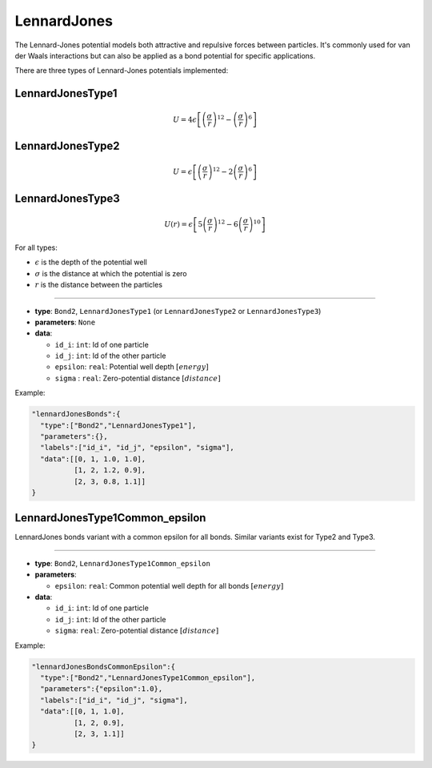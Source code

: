 LennardJones
------------

The Lennard-Jones potential models both attractive and repulsive forces between particles. It's commonly used for van der Waals interactions but can also be applied as a bond potential for specific applications.

There are three types of Lennard-Jones potentials implemented:

LennardJonesType1
~~~~~~~~~~~~~~~~~

.. math::

    U = 4\epsilon \left[ \left(\frac{\sigma}{r}\right)^{12} - \left(\frac{\sigma}{r}\right)^6 \right]

LennardJonesType2
~~~~~~~~~~~~~~~~~

.. math::

    U = \epsilon \left[ \left(\frac{\sigma}{r}\right)^{12} - 2\left(\frac{\sigma}{r}\right)^6 \right]

LennardJonesType3
~~~~~~~~~~~~~~~~~

.. math::

   U(r) = \epsilon \left[ 5\left(\frac{\sigma}{r}\right)^{12} - 6\left(\frac{\sigma}{r}\right)^{10} \right]

For all types:

* :math:`\epsilon` is the depth of the potential well
* :math:`\sigma` is the distance at which the potential is zero
* :math:`r` is the distance between the particles

----

* **type**: ``Bond2``, ``LennardJonesType1`` (or ``LennardJonesType2`` or ``LennardJonesType3``)
* **parameters**: ``None``
* **data**:

  * ``id_i``: ``int``: Id of one particle
  * ``id_j``: ``int``: Id of the other particle
  * ``epsilon``: ``real``: Potential well depth :math:`[energy]`
  * ``sigma``  : ``real``: Zero-potential distance :math:`[distance]`

Example:

.. code-block::

   "lennardJonesBonds":{
     "type":["Bond2","LennardJonesType1"],
     "parameters":{},
     "labels":["id_i", "id_j", "epsilon", "sigma"],
     "data":[[0, 1, 1.0, 1.0],
             [1, 2, 1.2, 0.9],
             [2, 3, 0.8, 1.1]]
   }

LennardJonesType1Common_epsilon
~~~~~~~~~~~~~~~~~~~~~~~~~~~~~~~

LennardJones bonds variant with a common epsilon for all bonds. Similar variants exist for Type2 and Type3.

----

* **type**: ``Bond2``, ``LennardJonesType1Common_epsilon``
* **parameters**:

  * ``epsilon``: ``real``: Common potential well depth for all bonds :math:`[energy]`

* **data**:

  * ``id_i``: ``int``: Id of one particle
  * ``id_j``: ``int``: Id of the other particle
  * ``sigma``: ``real``: Zero-potential distance :math:`[distance]`

Example:

.. code-block::

   "lennardJonesBondsCommonEpsilon":{
     "type":["Bond2","LennardJonesType1Common_epsilon"],
     "parameters":{"epsilon":1.0},
     "labels":["id_i", "id_j", "sigma"],
     "data":[[0, 1, 1.0],
             [1, 2, 0.9],
             [2, 3, 1.1]]
   }
